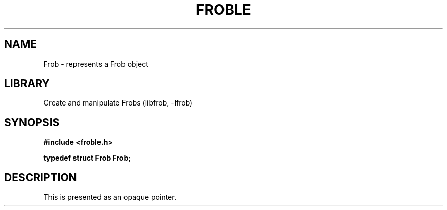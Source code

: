 .TH "FROBLE" "3"
.SH NAME
Frob \- represents a Frob object
.SH LIBRARY
Create and manipulate Frobs (libfrob, -lfrob)
.SH SYNOPSIS
.nf
.B #include <froble.h>
.PP
.BI "typedef struct Frob Frob;"
.fi
.SH DESCRIPTION
This is presented as an opaque pointer.